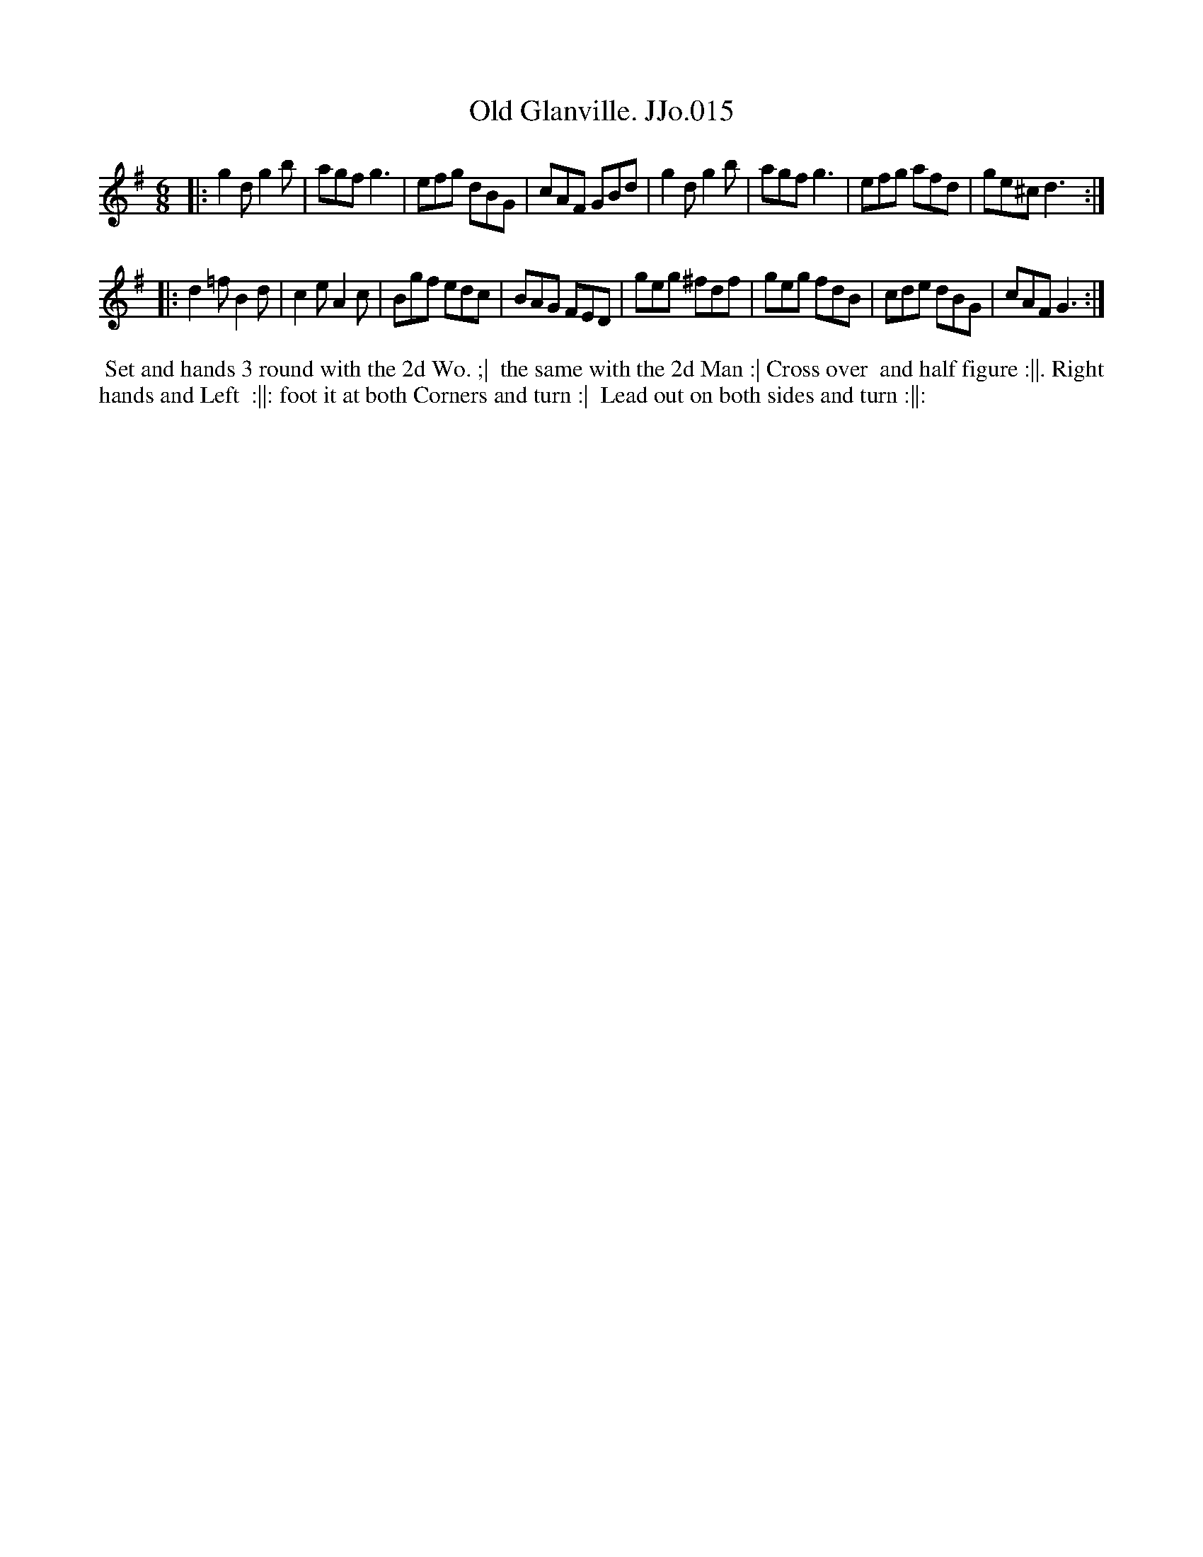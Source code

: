 X:15
T:Old Glanville. JJo.015
B:J.Johnson Choice Collection Vol 8 1758
Z:vmp.Simon Wilson 2013 www.village-music-project.org.uk
Z:Dance added by John Chambers 2017
M:6/8
L:1/8
%Q:3/8=120
K:G
|:\
g2dg2b | agfg3 | efg dBG | cAF GBd |\
g2dg2b | agfg3 | efg afd | ge^cd3 :|
|:\
d2=fB2d | c2eA2c | Bgf edc | BAG FED |\
geg ^fdf | geg fdB | cde dBG | cAFG3 :|
%%begintext align
%% Set and hands 3 round with the 2d Wo. ;|
%% the same with the 2d Man :| Cross over
%% and half figure :||. Right hands and Left
%% :||: foot it at both Corners and turn :|
%% Lead out on both sides and turn :||:
%%endtext
